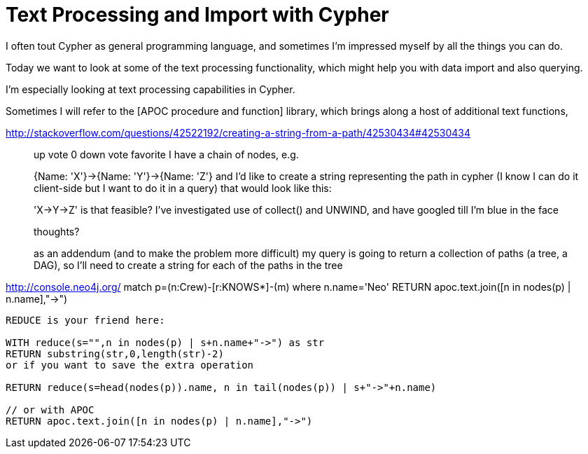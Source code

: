 = Text Processing and Import with Cypher

I often tout Cypher as general programming language, and sometimes I'm impressed myself by all the things you can do.

Today we want to look at some of the text processing functionality, which might help you with data import and also querying.

I'm especially looking at text processing capabilities in Cypher.

Sometimes I will refer to the [APOC procedure and function] library, which brings along a host of additional text functions,


http://stackoverflow.com/questions/42522192/creating-a-string-from-a-path/42530434#42530434

____
up vote
0
down vote
favorite
I have a chain of nodes, e.g.

{Name: 'X'}->{Name: 'Y'}->{Name: 'Z'}
and I'd like to create a string representing the path in cypher (I know I can do it client-side but I want to do it in a query) that would look like this:

'X->Y->Z'
is that feasible? I've investigated use of collect() and UNWIND, and have googled till I'm blue in the face

thoughts?

as an addendum (and to make the problem more difficult) my query is going to return a collection of paths (a tree, a DAG), so I'll need to create a string for each of the paths in the tree
____

http://console.neo4j.org/
match p=(n:Crew)-[r:KNOWS*]-(m) where n.name='Neo' RETURN apoc.text.join([n in nodes(p) | n.name],"->")

----
REDUCE is your friend here:

WITH reduce(s="",n in nodes(p) | s+n.name+"->") as str 
RETURN substring(str,0,length(str)-2)
or if you want to save the extra operation

RETURN reduce(s=head(nodes(p)).name, n in tail(nodes(p)) | s+"->"+n.name)

// or with APOC
RETURN apoc.text.join([n in nodes(p) | n.name],"->")
----

